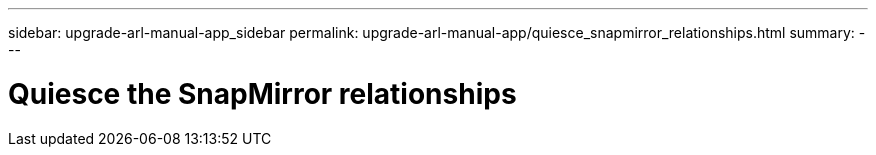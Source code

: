 ---
sidebar: upgrade-arl-manual-app_sidebar
permalink: upgrade-arl-manual-app/quiesce_snapmirror_relationships.html
summary:
---

= Quiesce the SnapMirror relationships
:hardbreaks:
:nofooter:
:icons: font
:linkattrs:
:imagesdir: ./media/

[.lead]
